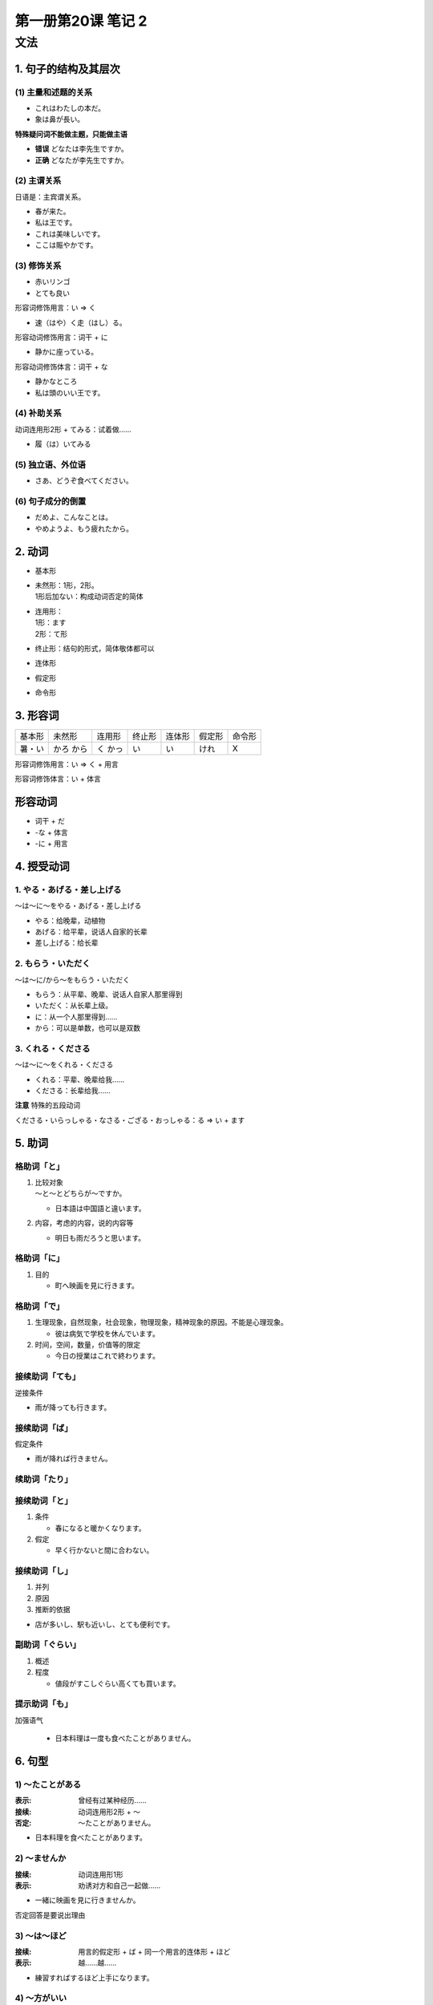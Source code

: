 ﻿第一册第20课 笔记 2
===================

文法
----

1. 句子的结构及其层次
~~~~~~~~~~~~~~~~~~~~~

(1) 主量和述题的关系
""""""""""""""""""""

* これはわたしの本だ。
* 象は鼻が長い。

**特殊疑问词不能做主题，只能做主语**

* **错误** どなたは李先生ですか。
* **正确** どなたが李先生ですか。

(2) 主谓关系
""""""""""""

日语是：主宾谓关系。

* 春が来た。
* 私は王です。
* これは美味しいです。
* ここは賑やかです。

(3) 修饰关系
""""""""""""

* 赤いリンゴ
* とても良い

形容词修饰用言：い => く

* 速（はや）く走（はし）る。

形容动词修饰用言：词干 + に

* 静かに座っている。

形容动词修饰体言：词干 + な

* 静かなところ


* 私は頭のいい王です。

(4) 补助关系
""""""""""""

动词连用形2形 + てみる：试着做……

* 履（は）いてみる

(5) 独立语、外位语
""""""""""""""""""

* さあ、どうぞ食べてください。

(6) 句子成分的倒置
""""""""""""""""""

* だめよ、こんなことは。
* やめようよ、もう疲れたから。

2. 动词
~~~~~~~

* 基本形
* | 未然形：1形，2形。
  | 1形后加ない：构成动词否定的简体

* | 连用形：
  | 1形：ます
  | 2形：て形

* 终止形：结句的形式，简体敬体都可以
* 连体形
* 假定形
* 命令形

3. 形容词
~~~~~~~~~

+--------+--------+--------+--------+--------+--------+--------+
| 基本形 | 未然形 | 连用形 | 终止形 | 连体形 | 假定形 | 命令形 |
+--------+--------+--------+--------+--------+--------+--------+
| 暑・い | かろ   | く     | い     | い     | けれ   | X      |
|        | から   | かっ   |        |        |        |        |
+--------+--------+--------+--------+--------+--------+--------+

形容词修饰用言：い => く + 用言

形容词修饰体言：い + 体言

形容动词
~~~~~~~~

* 词干 + だ
* -な + 体言
* -に + 用言

4. 授受动词
~~~~~~~~~~~

1. やる・あげる・差し上げる
"""""""""""""""""""""""""""

～は～に～をやる・あげる・差し上げる

* やる：给晚辈，动植物
* あげる：给平辈，说话人自家的长辈
* 差し上げる：给长辈

2. もらう・いただく
"""""""""""""""""""

～は～に/から～をもらう・いただく

* もらう：从平辈、晚辈、说话人自家人那里得到
* いただく：从长辈上级。


* に：从一个人那里得到……
* から：可以是单数，也可以是双数

3. くれる・くださる
"""""""""""""""""""

～は～に～をくれる・くださる

* くれる：平辈、晚辈给我……
* くださる：长辈给我……

**注意** 特殊的五段动词

くださる・いらっしゃる・なさる・ござる・おっしゃる：る => い + ます

5. 助词
~~~~~~~

格助词「と」
""""""""""""

1. | 比较对象
   | ～と～とどちらが～ですか。

   * 日本語は中国語と違います。

2. 内容，考虑的内容，说的内容等

   * 明日も雨だろうと思います。

格助词「に」
""""""""""""

1. 目的

   * 町へ映画を見に行きます。

格助词「で」
""""""""""""

1. 生理现象，自然现象，社会现象，物理现象，精神现象的原因。不能是心理现象。

   * 彼は病気で学校を休んでいます。

2. 时间，空间，数量，价值等的限定

   * 今日の授業はこれで終わります。

接续助词「ても」
""""""""""""""""

逆接条件

* 雨が降っても行きます。

接续助词「ば」
""""""""""""""

假定条件

* 雨が降れば行きません。

续助词「たり」
""""""""""""""

接续助词「と」
""""""""""""""

1. 条件

   * 春になると暖かくなります。

2. 假定

   * 早く行かないと間に合わない。

接续助词「し」
""""""""""""""

1. 并列
2. 原因
3. 推断的依据

* 店が多いし、駅も近いし、とても便利です。

副助词「ぐらい」
""""""""""""""""

1. 概述
2. 程度

   * 値段がすこしぐらい高くても買います。

提示助词「も」
""""""""""""""

加强语气

 * 日本料理は一度も食べたことがありません。

6. 句型
~~~~~~~

1) ～たことがある
"""""""""""""""""

:表示: 曾经有过某种经历……

:接续: 动词连用形2形 + ～

:否定: ～たことがありません。

* 日本料理を食べたことがあります。

2) ～ませんか
"""""""""""""

:接续: 动词连用形1形

:表示: 劝诱对方和自己一起做……

* 一緒に映画を見に行きませんか。

否定回答是要说出理由

3) ～は～ほど
"""""""""""""

:接续: 用言的假定形 + ば + 同一个用言的连体形 + ほど

:表示: 越……越……

* 練習すればするほど上手になります。

4) ～方がいい
"""""""""""""

:接续: 

    * | 动词的基本形 + ～
      | 比较的感觉

    * | 动词的连用形2形 + だ + ～
      | 劝别人最好做……

* 日本語を勉強する方がいいです。
* 北京へ行ったほうがいいです。

5) ～てみる
"""""""""""

:接续: 动词的连用形2形 + てみる

:表示: 试着做……

* 家に日本料理を作ってみました。

6) それほど～ない
"""""""""""""""""

:表示: 并不……

* 発音はそれほど難しくない。

7) ～には
"""""""""

～ためには 的口语化形式

:接续: 动词的基本形

:表示: 为了前项而做后项

* 外国語を身につけるにはよく練習しなければならない。

8) ぜんぜん～ない
"""""""""""""""""

:表示: 完全不……

* 英語がぜんぜんできません。

9) ～のは～からだ
"""""""""""""""""

:表示: 之所以……是因为……

:接续: 用言的连体形 + のは + 简体 + からだ

前后时态要一致。

* 中国に留学したのは中国の文化に興味があったからです。

10) ～について
""""""""""""""

:接续: 体言

:表示: 关于……

* 先生は文法について講義をしました。

11) ～にとって
""""""""""""""

:接续: 体言

:表示: 对于……来说，后面是评价

* ここは学生にとってとてもいい環境です。

12) ～ことがある
""""""""""""""""

:接续: 动词的基本形

:表示: 有时……

:否定: ～ないことがある

* 勉強が忙しくなると、徹夜をすることがあります。
* 朝ご飯を食べないことがあります。

13) ～かどうか
""""""""""""""

:接续: 简体、形容动词词干、名词

:表示: 是否……

前面有特殊疑问词只能用か。

* 彼が行くかどうか分かりません。


